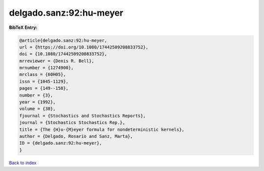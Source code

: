 delgado.sanz:92:hu-meyer
========================

.. :cite:t:`delgado.sanz:92:hu-meyer`

.. bibliography:: ../../All.bib

**BibTeX Entry:**

.. code-block:: bibtex

   @article{delgado.sanz:92:hu-meyer,
   url = {https://doi.org/10.1080/17442509208833752},
   doi = {10.1080/17442509208833752},
   mrreviewer = {Denis R. Bell},
   mrnumber = {1274900},
   mrclass = {60H05},
   issn = {1045-1129},
   pages = {149--158},
   number = {3},
   year = {1992},
   volume = {38},
   fjournal = {Stochastics and Stochastics Reports},
   journal = {Stochastics Stochastics Rep.},
   title = {The {H}u-{M}eyer formula for nondeterministic kernels},
   author = {Delgado, Rosario and Sanz, Marta},
   ID = {delgado.sanz:92:hu-meyer},
   }

`Back to index <../index>`_
